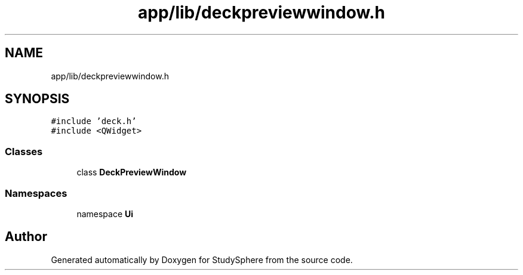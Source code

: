 .TH "app/lib/deckpreviewwindow.h" 3StudySphere" \" -*- nroff -*-
.ad l
.nh
.SH NAME
app/lib/deckpreviewwindow.h
.SH SYNOPSIS
.br
.PP
\fC#include 'deck\&.h'\fP
.br
\fC#include <QWidget>\fP
.br

.SS "Classes"

.in +1c
.ti -1c
.RI "class \fBDeckPreviewWindow\fP"
.br
.in -1c
.SS "Namespaces"

.in +1c
.ti -1c
.RI "namespace \fBUi\fP"
.br
.in -1c
.SH "Author"
.PP 
Generated automatically by Doxygen for StudySphere from the source code\&.
